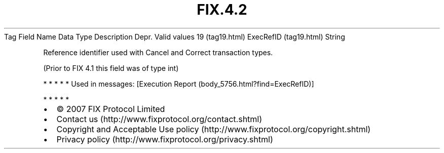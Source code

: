 .TH FIX.4.2 "" "" "Tag #19"
Tag
Field Name
Data Type
Description
Depr.
Valid values
19 (tag19.html)
ExecRefID (tag19.html)
String
.PP
Reference identifier used with Cancel and Correct transaction
types.
.PP
(Prior to FIX 4.1 this field was of type int)
.PP
   *   *   *   *   *
Used in messages:
[Execution Report (body_5756.html?find=ExecRefID)]
.PP
   *   *   *   *   *
.PP
.PP
.IP \[bu] 2
© 2007 FIX Protocol Limited
.IP \[bu] 2
Contact us (http://www.fixprotocol.org/contact.shtml)
.IP \[bu] 2
Copyright and Acceptable Use policy (http://www.fixprotocol.org/copyright.shtml)
.IP \[bu] 2
Privacy policy (http://www.fixprotocol.org/privacy.shtml)
